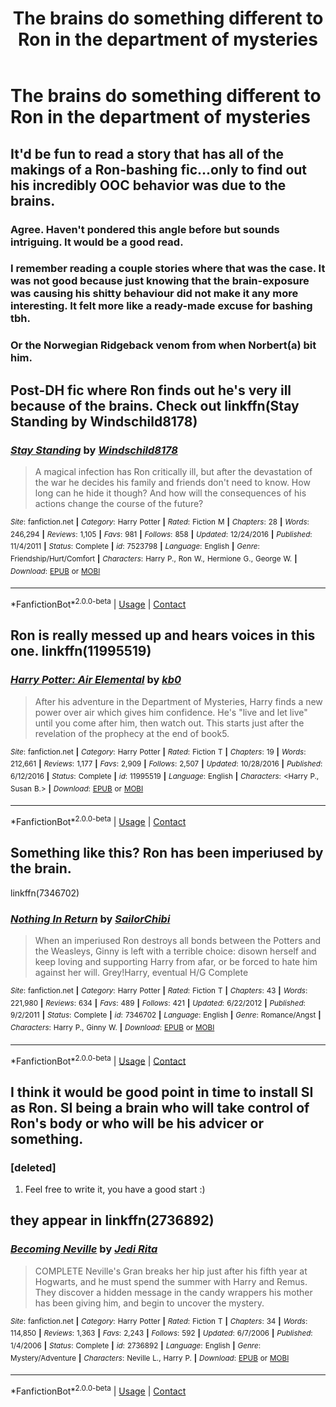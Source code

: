 #+TITLE: The brains do something different to Ron in the department of mysteries

* The brains do something different to Ron in the department of mysteries
:PROPERTIES:
:Author: DifficultMeat
:Score: 27
:DateUnix: 1524742857.0
:DateShort: 2018-Apr-26
:FlairText: Request
:END:

** It'd be fun to read a story that has all of the makings of a Ron-bashing fic...only to find out his incredibly OOC behavior was due to the brains.
:PROPERTIES:
:Author: emotionalhaircut
:Score: 26
:DateUnix: 1524754643.0
:DateShort: 2018-Apr-26
:END:

*** Agree. Haven't pondered this angle before but sounds intriguing. It would be a good read.
:PROPERTIES:
:Author: tewksypoo
:Score: 8
:DateUnix: 1524758523.0
:DateShort: 2018-Apr-26
:END:


*** I remember reading a couple stories where that was the case. It was not good because just knowing that the brain-exposure was causing his shitty behaviour did not make it any more interesting. It felt more like a ready-made excuse for bashing tbh.
:PROPERTIES:
:Author: Hellstrike
:Score: 6
:DateUnix: 1524767135.0
:DateShort: 2018-Apr-26
:END:


*** Or the Norwegian Ridgeback venom from when Norbert(a) bit him.
:PROPERTIES:
:Author: Jahoan
:Score: 3
:DateUnix: 1524765053.0
:DateShort: 2018-Apr-26
:END:


** Post-DH fic where Ron finds out he's very ill because of the brains. Check out linkffn(Stay Standing by Windschild8178)
:PROPERTIES:
:Score: 21
:DateUnix: 1524749459.0
:DateShort: 2018-Apr-26
:END:

*** [[https://www.fanfiction.net/s/7523798/1/][*/Stay Standing/*]] by [[https://www.fanfiction.net/u/1504180/Windschild8178][/Windschild8178/]]

#+begin_quote
  A magical infection has Ron critically ill, but after the devastation of the war he decides his family and friends don't need to know. How long can he hide it though? And how will the consequences of his actions change the course of the future?
#+end_quote

^{/Site/:} ^{fanfiction.net} ^{*|*} ^{/Category/:} ^{Harry} ^{Potter} ^{*|*} ^{/Rated/:} ^{Fiction} ^{M} ^{*|*} ^{/Chapters/:} ^{28} ^{*|*} ^{/Words/:} ^{246,294} ^{*|*} ^{/Reviews/:} ^{1,105} ^{*|*} ^{/Favs/:} ^{981} ^{*|*} ^{/Follows/:} ^{858} ^{*|*} ^{/Updated/:} ^{12/24/2016} ^{*|*} ^{/Published/:} ^{11/4/2011} ^{*|*} ^{/Status/:} ^{Complete} ^{*|*} ^{/id/:} ^{7523798} ^{*|*} ^{/Language/:} ^{English} ^{*|*} ^{/Genre/:} ^{Friendship/Hurt/Comfort} ^{*|*} ^{/Characters/:} ^{Harry} ^{P.,} ^{Ron} ^{W.,} ^{Hermione} ^{G.,} ^{George} ^{W.} ^{*|*} ^{/Download/:} ^{[[http://www.ff2ebook.com/old/ffn-bot/index.php?id=7523798&source=ff&filetype=epub][EPUB]]} ^{or} ^{[[http://www.ff2ebook.com/old/ffn-bot/index.php?id=7523798&source=ff&filetype=mobi][MOBI]]}

--------------

*FanfictionBot*^{2.0.0-beta} | [[https://github.com/tusing/reddit-ffn-bot/wiki/Usage][Usage]] | [[https://www.reddit.com/message/compose?to=tusing][Contact]]
:PROPERTIES:
:Author: FanfictionBot
:Score: 3
:DateUnix: 1524749468.0
:DateShort: 2018-Apr-26
:END:


** Ron is really messed up and hears voices in this one. linkffn(11995519)
:PROPERTIES:
:Author: muleGwent
:Score: 8
:DateUnix: 1524750102.0
:DateShort: 2018-Apr-26
:END:

*** [[https://www.fanfiction.net/s/11995519/1/][*/Harry Potter: Air Elemental/*]] by [[https://www.fanfiction.net/u/1251524/kb0][/kb0/]]

#+begin_quote
  After his adventure in the Department of Mysteries, Harry finds a new power over air which gives him confidence. He's "live and let live" until you come after him, then watch out. This starts just after the revelation of the prophecy at the end of book5.
#+end_quote

^{/Site/:} ^{fanfiction.net} ^{*|*} ^{/Category/:} ^{Harry} ^{Potter} ^{*|*} ^{/Rated/:} ^{Fiction} ^{T} ^{*|*} ^{/Chapters/:} ^{19} ^{*|*} ^{/Words/:} ^{212,661} ^{*|*} ^{/Reviews/:} ^{1,177} ^{*|*} ^{/Favs/:} ^{2,909} ^{*|*} ^{/Follows/:} ^{2,507} ^{*|*} ^{/Updated/:} ^{10/28/2016} ^{*|*} ^{/Published/:} ^{6/12/2016} ^{*|*} ^{/Status/:} ^{Complete} ^{*|*} ^{/id/:} ^{11995519} ^{*|*} ^{/Language/:} ^{English} ^{*|*} ^{/Characters/:} ^{<Harry} ^{P.,} ^{Susan} ^{B.>} ^{*|*} ^{/Download/:} ^{[[http://www.ff2ebook.com/old/ffn-bot/index.php?id=11995519&source=ff&filetype=epub][EPUB]]} ^{or} ^{[[http://www.ff2ebook.com/old/ffn-bot/index.php?id=11995519&source=ff&filetype=mobi][MOBI]]}

--------------

*FanfictionBot*^{2.0.0-beta} | [[https://github.com/tusing/reddit-ffn-bot/wiki/Usage][Usage]] | [[https://www.reddit.com/message/compose?to=tusing][Contact]]
:PROPERTIES:
:Author: FanfictionBot
:Score: 2
:DateUnix: 1524750108.0
:DateShort: 2018-Apr-26
:END:


** Something like this? Ron has been imperiused by the brain.

linkffn(7346702)
:PROPERTIES:
:Author: Gellert99
:Score: 5
:DateUnix: 1524748562.0
:DateShort: 2018-Apr-26
:END:

*** [[https://www.fanfiction.net/s/7346702/1/][*/Nothing In Return/*]] by [[https://www.fanfiction.net/u/122923/SailorChibi][/SailorChibi/]]

#+begin_quote
  When an imperiused Ron destroys all bonds between the Potters and the Weasleys, Ginny is left with a terrible choice: disown herself and keep loving and supporting Harry from afar, or be forced to hate him against her will. Grey!Harry, eventual H/G Complete
#+end_quote

^{/Site/:} ^{fanfiction.net} ^{*|*} ^{/Category/:} ^{Harry} ^{Potter} ^{*|*} ^{/Rated/:} ^{Fiction} ^{T} ^{*|*} ^{/Chapters/:} ^{43} ^{*|*} ^{/Words/:} ^{221,980} ^{*|*} ^{/Reviews/:} ^{634} ^{*|*} ^{/Favs/:} ^{489} ^{*|*} ^{/Follows/:} ^{421} ^{*|*} ^{/Updated/:} ^{6/22/2012} ^{*|*} ^{/Published/:} ^{9/2/2011} ^{*|*} ^{/Status/:} ^{Complete} ^{*|*} ^{/id/:} ^{7346702} ^{*|*} ^{/Language/:} ^{English} ^{*|*} ^{/Genre/:} ^{Romance/Angst} ^{*|*} ^{/Characters/:} ^{Harry} ^{P.,} ^{Ginny} ^{W.} ^{*|*} ^{/Download/:} ^{[[http://www.ff2ebook.com/old/ffn-bot/index.php?id=7346702&source=ff&filetype=epub][EPUB]]} ^{or} ^{[[http://www.ff2ebook.com/old/ffn-bot/index.php?id=7346702&source=ff&filetype=mobi][MOBI]]}

--------------

*FanfictionBot*^{2.0.0-beta} | [[https://github.com/tusing/reddit-ffn-bot/wiki/Usage][Usage]] | [[https://www.reddit.com/message/compose?to=tusing][Contact]]
:PROPERTIES:
:Author: FanfictionBot
:Score: 2
:DateUnix: 1524748570.0
:DateShort: 2018-Apr-26
:END:


** I think it would be good point in time to install SI as Ron. SI being a brain who will take control of Ron's body or who will be his advicer or something.
:PROPERTIES:
:Author: sidjm
:Score: 5
:DateUnix: 1524778578.0
:DateShort: 2018-Apr-27
:END:

*** [deleted]
:PROPERTIES:
:Score: 8
:DateUnix: 1524785741.0
:DateShort: 2018-Apr-27
:END:

**** Feel free to write it, you have a good start :)
:PROPERTIES:
:Author: sidjm
:Score: 1
:DateUnix: 1524926994.0
:DateShort: 2018-Apr-28
:END:


** they appear in linkffn(2736892)
:PROPERTIES:
:Author: natus92
:Score: 6
:DateUnix: 1524746693.0
:DateShort: 2018-Apr-26
:END:

*** [[https://www.fanfiction.net/s/2736892/1/][*/Becoming Neville/*]] by [[https://www.fanfiction.net/u/160729/Jedi-Rita][/Jedi Rita/]]

#+begin_quote
  COMPLETE Neville's Gran breaks her hip just after his fifth year at Hogwarts, and he must spend the summer with Harry and Remus. They discover a hidden message in the candy wrappers his mother has been giving him, and begin to uncover the mystery.
#+end_quote

^{/Site/:} ^{fanfiction.net} ^{*|*} ^{/Category/:} ^{Harry} ^{Potter} ^{*|*} ^{/Rated/:} ^{Fiction} ^{T} ^{*|*} ^{/Chapters/:} ^{34} ^{*|*} ^{/Words/:} ^{114,850} ^{*|*} ^{/Reviews/:} ^{1,363} ^{*|*} ^{/Favs/:} ^{2,243} ^{*|*} ^{/Follows/:} ^{592} ^{*|*} ^{/Updated/:} ^{6/7/2006} ^{*|*} ^{/Published/:} ^{1/4/2006} ^{*|*} ^{/Status/:} ^{Complete} ^{*|*} ^{/id/:} ^{2736892} ^{*|*} ^{/Language/:} ^{English} ^{*|*} ^{/Genre/:} ^{Mystery/Adventure} ^{*|*} ^{/Characters/:} ^{Neville} ^{L.,} ^{Harry} ^{P.} ^{*|*} ^{/Download/:} ^{[[http://www.ff2ebook.com/old/ffn-bot/index.php?id=2736892&source=ff&filetype=epub][EPUB]]} ^{or} ^{[[http://www.ff2ebook.com/old/ffn-bot/index.php?id=2736892&source=ff&filetype=mobi][MOBI]]}

--------------

*FanfictionBot*^{2.0.0-beta} | [[https://github.com/tusing/reddit-ffn-bot/wiki/Usage][Usage]] | [[https://www.reddit.com/message/compose?to=tusing][Contact]]
:PROPERTIES:
:Author: FanfictionBot
:Score: 4
:DateUnix: 1524746701.0
:DateShort: 2018-Apr-26
:END:
